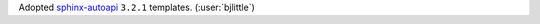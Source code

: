 Adopted `sphinx-autoapi <https://github.com/readthedocs/sphinx-autoapi>`__
``3.2.1`` templates. (:user:`bjlittle`)
